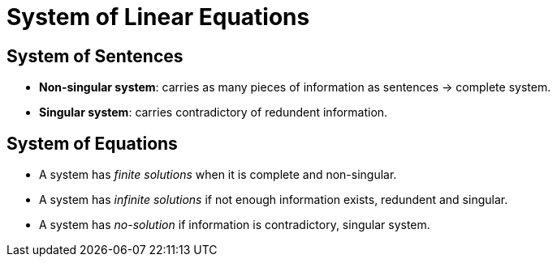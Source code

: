 = System of Linear Equations

== System of Sentences

* *Non-singular system*: carries as many pieces of information as sentences -> complete system.
* *Singular system*: carries contradictory of redundent information.

== System of Equations

* A system has _finite solutions_ when it is complete and non-singular.
* A system has _infinite solutions_ if not enough information exists, redundent and singular.
* A system has _no-solution_ if information is contradictory, singular system.



